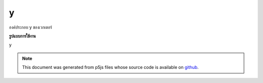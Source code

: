 .. raw:: html

	<script src="https://sketch.netpie.io/widget/p5-widget.js"></script>

y
===

องค์ประกอบ y ของเวกเตอร์

.. The y component of the vector
**รูปแบบการใช้งาน**

y

.. note:: This document was generated from p5js files whose source code is available on `github <https://github.com/processing/p5.js>`_.
